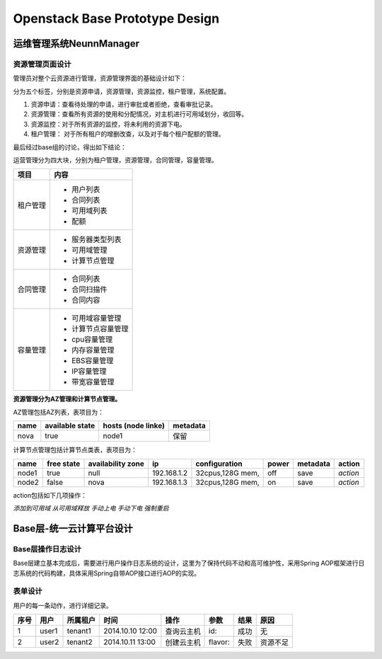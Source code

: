 


==========================================
Openstack Base Prototype Design
==========================================

运维管理系统NeunnManager
==========================================

资源管理页面设计
-----------------------------------------
管理员对整个云资源进行管理，资源管理界面的基础设计如下：

分为五个标签，分别是资源申请，资源管理，资源监控，租户管理，系统配置。

1. 资源申请：查看待处理的申请，进行审批或者拒绝，查看审批记录。
2. 资源管理：查看所有资源的使用和分配情况，对主机进行可用域划分，收回等。
3. 资源监控：对于所有资源的监控，将未利用的资源下电。
4. 租户管理： 对于所有租户的增删改查，以及对于每个租户配额的管理。


最后经过base组的讨论，得出如下结论：

运营管理分为四大块，分别为租户管理，资源管理，合同管理，容量管理。

+-----------------------+----------------------------------------+
|       项目            |       内容                             |
+=======================+========================================+
|                       | - 用户列表                             |
| 租户管理              | - 合同列表                             |   
|                       | - 可用域列表                           |
|                       | - 配额                                 |
+-----------------------+----------------------------------------+
|                       | - 服务器类型列表                       |
|                       | - 可用域管理                           |
| 资源管理              | - 计算节点管理                         |
+-----------------------+----------------------------------------+
|                       | - 合同列表                             |
|                       | - 合同扫描件                           |
| 合同管理              | - 合同内容                             |
+-----------------------+----------------------------------------+
|                       | - 可用域容量管理                       |
| 容量管理              | - 计算节点容量管理                     |
|                       | - cpu容量管理                          |
|                       | - 内存容量管理                         |
|                       | - EBS容量管理                          |
|                       | - IP容量管理                           |
|                       | - 带宽容量管理                         |
+-----------------------+----------------------------------------+


**资源管理分为AZ管理和计算节点管理。**

AZ管理包括AZ列表，表项目为：

+-----------------------+-----------------------+---------------------------+---------------------------+
| name                  | available state       | hosts (node linke)        | metadata                  |
+=======================+=======================+===========================+===========================+
| nova                  | true                  | node1                     | 保留                      |
+-----------------------+-----------------------+---------------------------+---------------------------+

计算节点管理包括计算节点类表，表项目为：

+---------------+----------------+-----------------------+---------------+-----------------------+---------------+---------------+---------------+
| name          | free state     | availability zone     | ip            | configuration         | power         | metadata      |  action       |
+===============+================+=======================+===============+=======================+===============+===============+===============+
| node1         | true           | null                  | 192.168.1.2   | 32cpus,128G mem,      | off           | save          |  *action*     |
+---------------+----------------+-----------------------+---------------+-----------------------+---------------+---------------+---------------+
| node2         | false          | nova                  | 192.168.1.3   | 32cpus,128G mem,      | on            | save          |  *action*     |
+---------------+----------------+-----------------------+---------------+-----------------------+---------------+---------------+---------------+

action包括如下几项操作：

*添加到可用域*  
*从可用域释放*  
*手动上电*  
*手动下电*  
*强制重启*  

Base层-统一云计算平台设计
========================================

Base层操作日志设计
----------------------------------------
Base层建立基本完成后，需要进行用户操作日志系统的设计，这里为了保持代码不动和高可维护性，采用Spring AOP框架进行日志系统的代码构建，具体采用Spring自带AOP接口进行AOP的实现。

表单设计
----------------------------------------
用户的每一条动作，进行详细记录。


+-----------+----------------+-----------------------+------------------+-----------------+---------------+---------------+---------------+
| 序号      | 用户           | 所属租户              | 时间             | 操作            | 参数          | 结果          |  原因         |
+===========+================+=======================+==================+=================+===============+===============+===============+
| 1         | user1          | tenant1               | 2014.10.10 12:00 | 查询云主机      | id:           | 成功          |  无           |
+-----------+----------------+-----------------------+------------------+-----------------+---------------+---------------+---------------+
| 2         | user2          | tenant2               | 2014.10.11 13:00 | 创建云主机      | flavor:       | 失败          |  资源不足     |
+-----------+----------------+-----------------------+------------------+-----------------+---------------+---------------+---------------+
